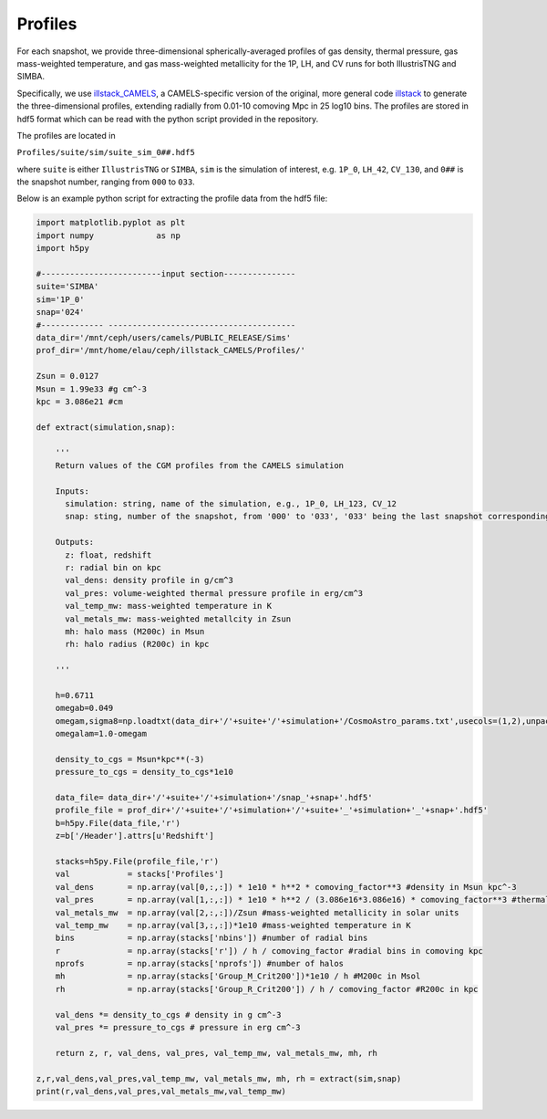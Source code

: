 Profiles
=============

For each snapshot, we provide three-dimensional spherically-averaged profiles of gas density, thermal pressure, gas mass-weighted temperature, and gas mass-weighted metallicity for the 1P, LH, and CV runs for both IllustrisTNG and SIMBA.  

Specifically, we use `illstack_CAMELS <https://github.com/emilymmoser/illstack_CAMELS>`_, a CAMELS-specific version  of the original, more general code `illstack <https://github.com/marcelo-alvarez/illstack>`_ to generate the three-dimensional profiles, extending radially from 0.01-10 comoving Mpc in 25 log10 bins. The profiles are stored in hdf5 format which can be read with the python script provided in the repository.

The profiles are located in

``Profiles/suite/sim/suite_sim_0##.hdf5``

where ``suite`` is either ``IllustrisTNG`` or ``SIMBA``, ``sim`` is the simulation of interest, e.g. ``1P_0``, ``LH_42``, ``CV_130``, and ``0##`` is the snapshot number, ranging from ``000`` to ``033``. 

Below is an example python script for extracting the profile data from the hdf5 file: 

.. code::  python

  import matplotlib.pyplot as plt 
  import numpy             as np
  import h5py
 
  #-------------------------input section---------------
  suite='SIMBA'
  sim='1P_0'
  snap='024'
  #------------- --------------------------------------- 
  data_dir='/mnt/ceph/users/camels/PUBLIC_RELEASE/Sims'
  prof_dir='/mnt/home/elau/ceph/illstack_CAMELS/Profiles/'

  Zsun = 0.0127
  Msun = 1.99e33 #g cm^-3
  kpc = 3.086e21 #cm
  
  def extract(simulation,snap):
  
      '''
      Return values of the CGM profiles from the CAMELS simulation
      
      Inputs: 
        simulation: string, name of the simulation, e.g., 1P_0, LH_123, CV_12
        snap: sting, number of the snapshot, from '000' to '033', '033' being the last snapshot corresponding to z=0
        
      Outputs:
        z: float, redshift
        r: radial bin on kpc
        val_dens: density profile in g/cm^3
        val_pres: volume-weighted thermal pressure profile in erg/cm^3
        val_temp_mw: mass-weighted temperature in K
        val_metals_mw: mass-weighted metallcity in Zsun
        mh: halo mass (M200c) in Msun
        rh: halo radius (R200c) in kpc
      
      '''
  
      h=0.6711
      omegab=0.049
      omegam,sigma8=np.loadtxt(data_dir+'/'+suite+'/'+simulation+'/CosmoAstro_params.txt',usecols=(1,2),unpack=True)
      omegalam=1.0-omegam
      
      density_to_cgs = Msun*kpc**(-3)
      pressure_to_cgs = density_to_cgs*1e10

      data_file= data_dir+'/'+suite+'/'+simulation+'/snap_'+snap+'.hdf5'
      profile_file = prof_dir+'/'+suite+'/'+simulation+'/'+suite+'_'+simulation+'_'+snap+'.hdf5'
      b=h5py.File(data_file,'r')
      z=b['/Header'].attrs[u'Redshift']

      stacks=h5py.File(profile_file,'r')
      val            = stacks['Profiles']
      val_dens       = np.array(val[0,:,:]) * 1e10 * h**2 * comoving_factor**3 #density in Msun kpc^-3
      val_pres       = np.array(val[1,:,:]) * 1e10 * h**2 / (3.086e16*3.086e16) * comoving_factor**3 #thermal pressure in Msun kpc^-3 (km/s)^2
      val_metals_mw  = np.array(val[2,:,:])/Zsun #mass-weighted metallicity in solar units
      val_temp_mw    = np.array(val[3,:,:])*1e10 #mass-weighted temperature in K
      bins           = np.array(stacks['nbins']) #number of radial bins
      r              = np.array(stacks['r']) / h / comoving_factor #radial bins in comoving kpc
      nprofs         = np.array(stacks['nprofs']) #number of halos
      mh             = np.array(stacks['Group_M_Crit200'])*1e10 / h #M200c in Msol
      rh             = np.array(stacks['Group_R_Crit200']) / h / comoving_factor #R200c in kpc
      
      val_dens *= density_to_cgs # density in g cm^-3
      val_pres *= pressure_to_cgs # pressure in erg cm^-3
      
      return z, r, val_dens, val_pres, val_temp_mw, val_metals_mw, mh, rh

  z,r,val_dens,val_pres,val_temp_mw, val_metals_mw, mh, rh = extract(sim,snap)
  print(r,val_dens,val_pres,val_metals_mw,val_temp_mw)

